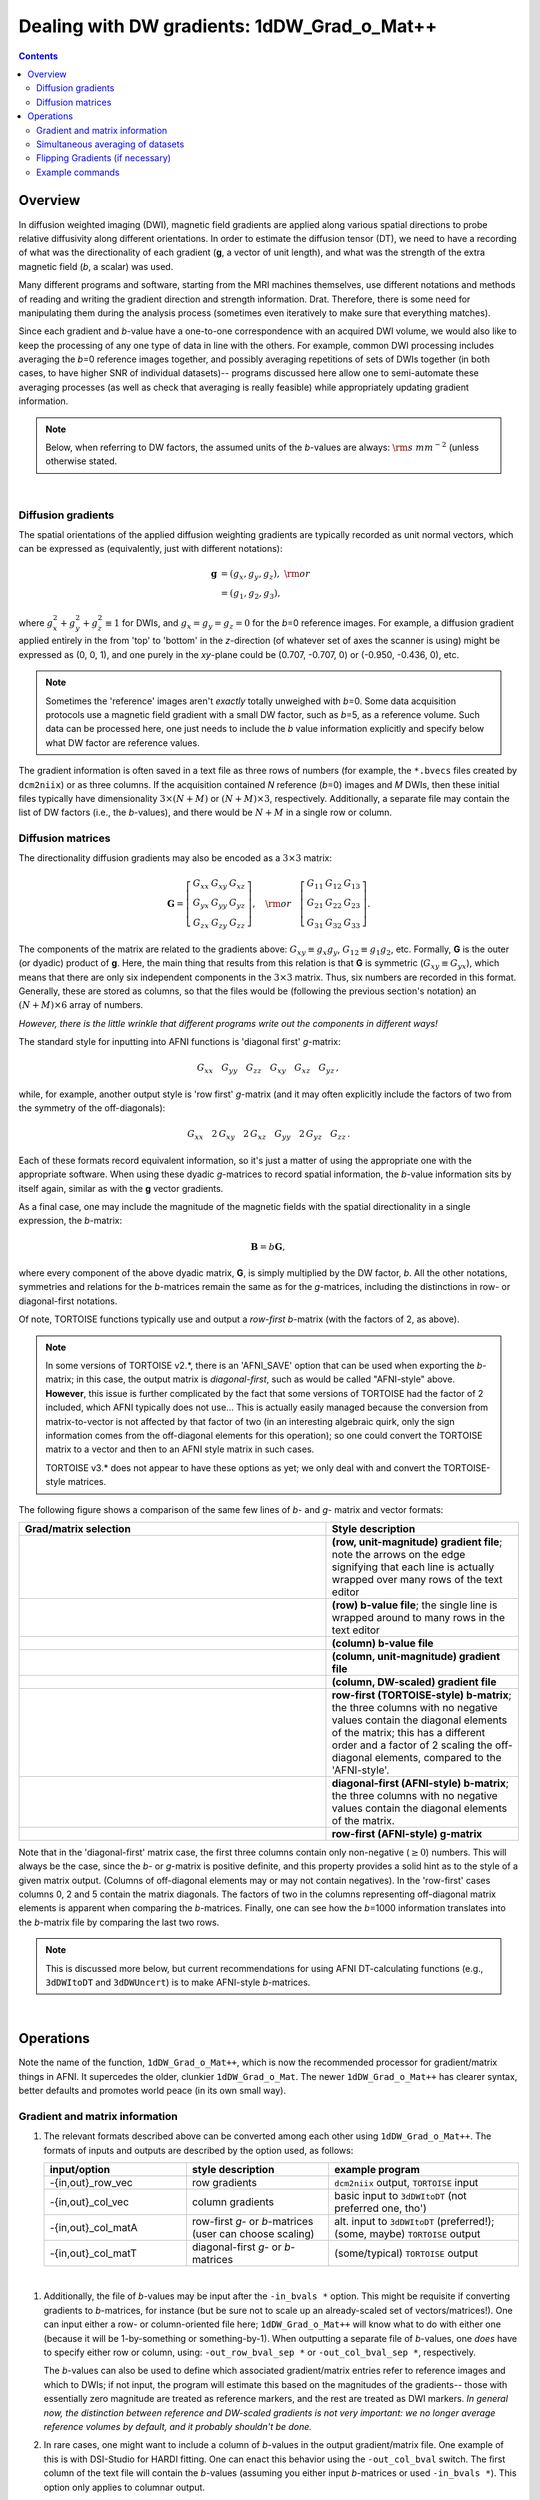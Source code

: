 
.. _DealingWithGrads:

************************************************
**Dealing with DW gradients: 1dDW_Grad_o_Mat++**
************************************************

.. contents::
   :depth: 3

Overview
========

In diffusion weighted imaging (DWI), magnetic field gradients are
applied along various spatial directions to probe relative diffusivity
along different orientations. In order to estimate the diffusion
tensor (DT), we need to have a recording of what was the
directionality of each gradient (**g**, a vector of unit length), and
what was the strength of the extra magnetic field (*b*, a scalar) was
used.

Many different programs and software, starting from the MRI machines
themselves, use different notations and methods of reading and writing
the gradient direction and strength information. Drat. Therefore,
there is some need for manipulating them during the analysis process
(sometimes even iteratively to make sure that everything matches).

Since each gradient and *b*\-value have a one-to-one correspondence
with an acquired DWI volume, we would also like to keep the processing
of any one type of data in line with the others.  For example, common
DWI processing includes averaging the *b*\=0 reference images
together, and possibly averaging repetitions of sets of DWIs together
(in both cases, to have higher SNR of individual datasets)-- programs
discussed here allow one to semi-automate these averaging processes
(as well as check that averaging is really feasible) while
appropriately updating gradient information.

.. note:: Below, when referring to DW factors, the assumed units of
          the *b*\-values are always: :math:`{\rm s~mm}^{-2}` (unless
          otherwise stated.

|

Diffusion gradients
-------------------

The spatial orientations of the applied diffusion weighting gradients
are typically recorded as unit normal vectors, which can be expressed
as (equivalently, just with different notations):

.. math::
   \mathbf{g} &= (g_x, g_y, g_z),~{\rm or}\\
              &= (g_1, g_2, g_3), 

where :math:`g_x^2 + g_y^2 + g_z^2\equiv1` for DWIs, and :math:`g_x =
g_y = g_z = 0` for the *b*\=0 reference images. For example, a
diffusion gradient applied entirely in the from 'top' to 'bottom' in
the *z*\-direction (of whatever set of axes the scanner is using)
might be expressed as (0, 0, 1), and one purely in the *xy*\-plane
could be (0.707, -0.707, 0) or (-0.950, -0.436, 0), etc. 

.. note:: Sometimes the 'reference' images aren't *exactly* totally
          unweighed with *b*\=0. Some data acquisition protocols use a
          magnetic field gradient with a small DW factor, such as
          *b*\=5, as a reference volume.  Such data can be processed
          here, one just needs to include the *b* value information
          explicitly and specify below what DW factor are reference
          values.

The gradient information is often saved in a text file as three rows
of numbers (for example, the ``*.bvecs`` files created by
``dcm2niix``) or as three columns.  If the acquisition contained *N*
reference (*b*\=0) images and *M* DWIs, then these initial files
typically have dimensionality :math:`3\times(N+M)` or
:math:`(N+M)\times3`, respectively.  Additionally, a separate file
may contain the list of DW factors (i.e., the *b*\-values), and there
would be :math:`N+M` in a single row or column.

Diffusion matrices
------------------

The directionality diffusion gradients may also be encoded as a
:math:`3\times3` matrix:

.. math::
   \mathbf{G}= 
   \left[\begin{array}{ccc}
   G_{xx}&G_{xy}&G_{xz}\\
   G_{yx}&G_{yy}&G_{yz}\\
   G_{zx}&G_{zy}&G_{zz}
   \end{array}\right],~~~{\rm or}~~~
   \left[\begin{array}{ccc}
   G_{11}&G_{12}&G_{13}\\
   G_{21}&G_{22}&G_{23}\\
   G_{31}&G_{32}&G_{33}
   \end{array}\right].

The components of the matrix are related to the gradients above:
:math:`G_{xy}\equiv g_x g_y`, :math:`G_{12}\equiv g_1 g_2`,
etc. Formally, **G** is the outer (or dyadic) product of **g**. Here,
the main thing that results from this relation is that **G** is
symmetric (:math:`G_{xy}\equiv G_{yx}`), which means that there are
only six independent components in the :math:`3\times3` matrix.  Thus,
six numbers are recorded in this format. Generally, these are stored
as columns, so that the files would be (following the previous
section's notation) an :math:`(N+M)\times6` array of numbers.

*However, there is the little wrinkle that different programs write
out the components in different ways!*

The standard style for inputting into AFNI functions is 'diagonal
first' *g*-matrix:

.. math::
   G_{xx}~~~ G_{yy}~~~ G_{zz}~~~ G_{xy}~~~ G_{xz}~~~ G_{yz}\,,

while, for example, another output style is 'row first' *g*-matrix
(and it may often explicitly include the factors of two from the
symmetry of the off-diagonals):

.. math::
   G_{xx}~~~2\,G_{xy}~~~2\,G_{xz}~~~G_{yy}~~~2\,G_{yz}~~~G_{zz}\,.

Each of these formats record equivalent information, so it's just a
matter of using the appropriate one with the appropriate software.
When using these dyadic *g*-matrices to record spatial information,
the *b*\-value information sits by itself again, similar as with the
**g** vector gradients.

As a final case, one may include the magnitude of the magnetic fields
with the spatial directionality in a single expression, the
*b*\-matrix:

.. math::
   \mathbf{B}= b \mathbf{G},

where every component of the above dyadic matrix, **G**, is simply
multiplied by the DW factor, *b*.  All the other notations, symmetries
and relations for the *b*\-matrices remain the same as for the
*g*\-matrices, including the distinctions in row- or diagonal-first
notations.  

Of note, TORTOISE functions typically use and output a *row-first*
*b*\-matrix (with the factors of 2, as above).  

.. note:: In some versions of TORTOISE v2.*, there is an 'AFNI_SAVE'
          option that can be used when exporting the *b*\-matrix; in
          this case, the output matrix is *diagonal-first*, such as
          would be called "AFNI-style" above.  **However**, this issue
          is further complicated by the fact that some versions of
          TORTOISE had the factor of 2 included, which AFNI typically
          does not use...  This is actually easily managed because the
          conversion from matrix-to-vector is not affected by that
          factor of two (in an interesting algebraic quirk, only the
          sign information comes from the off-diagonal elements for
          this operation); so one could convert the TORTOISE matrix to
          a vector and then to an AFNI style matrix in such cases.

          TORTOISE v3.* does not appear to have these options as yet;
          we only deal with and convert the TORTOISE-style matrices.


The following figure shows a comparison of the same few lines of *b*\-
and *g*\- matrix and vector formats:

.. list-table:: 
   :header-rows: 1
   :widths: 64 40
   :stub-columns: 0

   *  - Grad/matrix selection
      - Style description
   *  - .. image:: media/dwi_gvec_row.png
           :width: 100%
      - **(row, unit-magnitude) gradient file**; note the arrows on
        the edge signifying that each line is actually wrapped over
        many rows of the text editor
   *  - .. image:: media/dwi_bval_row.png
           :width: 100%
      - **(row) b-value file**; the single line is wrapped around to
        many rows in the text editor
   *  - .. image:: media/dwi_bval.png
           :width: 100%
      - **(column) b-value file**  
   *  - .. image:: media/dwi_gvec.png
           :width: 100%
      - **(column, unit-magnitude) gradient file**
   *  - .. image:: media/dwi_bvec.png
           :width: 100%
      - **(column, DW-scaled) gradient file**
   *  - .. image:: media/dwi_bmatT.png
           :width: 100%
      - **row-first (TORTOISE-style) b-matrix**; the three columns
        with no negative values contain the diagonal elements of the
        matrix; this has a different order and a factor of 2 scaling
        the off-diagonal elements, compared to the 'AFNI-style'.
   *  - .. image:: media/dwi_bmatA.png
           :width: 100%
      - **diagonal-first (AFNI-style) b-matrix**; the three columns
        with no negative values contain the diagonal elements of the
        matrix.
   *  - .. image:: media/dwi_gmatA.png
           :width: 100%
      - **row-first (AFNI-style) g-matrix**

Note that in the 'diagonal-first' matrix case, the first three columns
contain only non-negative (:math:`\geq0`) numbers. This will always be the
case, since the *b*\- or *g*\-matrix is positive definite, and this
property provides a solid hint as to the style of a given matrix
output.  (Columns of off-diagonal elements may or may not contain
negatives). In the 'row-first' cases columns 0, 2 and 5 contain the
matrix diagonals.  The factors of two in the columns representing
off-diagonal matrix elements is apparent when comparing the
*b*\-matrices. Finally, one can see how the *b*\=1000 information
translates into the *b*\-matrix file by comparing the last two rows.

.. note:: This is discussed more below, but current recommendations
          for using AFNI DT-calculating functions (e.g., ``3dDWItoDT``
          and ``3dDWUncert``) is to make AFNI-style *b*\-matrices.

|

Operations
==========

Note the name of the function, ``1dDW_Grad_o_Mat++``, which is now the
recommended processor for gradient/matrix things in AFNI.  It
supercedes the older, clunkier ``1dDW_Grad_o_Mat``.  The newer
``1dDW_Grad_o_Mat++`` has clearer syntax, better defaults and promotes
world peace (in its own small way).

Gradient and matrix information
-------------------------------

#.  The relevant formats described above can be converted among each other
    using ``1dDW_Grad_o_Mat++``. The formats of inputs and outputs are
    described by the option used, as follows:

    .. list-table:: 
       :header-rows: 1
       :widths: 30 30 40
       :stub-columns: 0

       *  - input/option
          - style description
          - example program
       *  - -{in,out}_row_vec
          - row gradients
          - ``dcm2niix`` output, ``TORTOISE`` input
       *  - -{in,out}_col_vec
          - column gradients
          - basic input to ``3dDWItoDT`` (not preferred one, tho')
       *  - -{in,out}_col_matA
          - row-first *g*\- or *b*\-matrices (user can choose scaling)
          - alt. input to ``3dDWItoDT`` (preferred!); (some, maybe)
            ``TORTOISE`` output
       *  - -{in,out}_col_matT
          - diagonal-first *g*\- or *b*\-matrices
          - (some/typical) ``TORTOISE`` output

|

#.  Additionally, the file of *b*\-values may be input after the
    ``-in_bvals *`` option.  This might be requisite if converting
    gradients to *b*\-matrices, for instance (but be sure not to scale
    up an already-scaled set of vectors/matrices!).  One can input
    either a row- or column-oriented file here; ``1dDW_Grad_o_Mat++``
    will know what to do with either one (because it will be
    1-by-something or something-by-1).  When outputting a separate
    file of *b*\-values, one *does* have to specify either row or
    column, using: ``-out_row_bval_sep *`` or ``-out_col_bval_sep *``,
    respectively.

    The *b*\-values can also be used to define which associated
    gradient/matrix entries refer to reference images and which to
    DWIs; if not input, the program will estimate this based on the
    magnitudes of the gradients-- those with essentially zero
    magnitude are treated as reference markers, and the rest are
    treated as DWI markers.  *In general now, the distinction between
    reference and DW-scaled gradients is not very important: we no
    longer average reference volumes by default, and it probably
    shouldn't be done.*

#.  In rare cases, one might want to include a column of *b*\-values
    in the output gradient/matrix file. One example of this is with
    DSI-Studio for HARDI fitting.  One can enact this behavior using
    the ``-out_col_bval`` switch.  The first column of the text file
    will contain the *b*\-values (assuming you either input
    *b*\-matrices or used ``-in_bvals *``). This option only applies
    to columnar output.
   
#.  In contrast to the older ``1dDW_Grad_o_Mat``, the newer
    ``1dDW_Grad_o_Mat`` does **not** try to average *b*\=0 files or to
    remove the top row of reference volumes from the top of the
    gradient/matrix files.  Nowadays, if one inputs a file with *N*
    reference and *M* DW images, the output would have the
    gradients/matrices of all :math:`N+M`.  One major reason for
    preferring using the AFNI-style *b*\-matrix as the format of
    choice is because the full set of :math:`N+M` values are used via
    the ``-bmatrix_FULL *`` option in ``3dDWItoDT``, ``3dDWUncert``,
    etc. (as opposed to :math:`N+M-1` ones if using grads or a
    difference *b*\-matrix option, for historical reasons).
       
    |
    
.. _GradOpsWithImages:

Simultaneous averaging of datasets
----------------------------------

**This is not performed in ``1dDW_Grad_o_Mat``.  We no longer
recommend doing this, based on the way tensor fitting is peformed.**

.. _FlippingGrads:

Flipping Gradients (if necessary)
---------------------------------

.. warning:: This is an annoying feature of DWI/DTI processing.
             Probably my least favorite aspect. But it's also quite
             important to understand and deal with (hopefully just
             once at the beginning of a study).

#.  **Preface I:** mathematically, there are a lot of symmetries in
    the diffusion tensor model (and also in HARDI ones, for that
    matter).  A consequence of this is that using a gradient,
    :math:`\mathbf{g} = (g_x, g_y, g_z)`, or its negative,
    :math:`\mathbf{-g} = (-g_x, -g_y, -g_z)`, makes absolutely no
    difference in the model fitting-- the resulting tensor will look
    the same. (NB: this equanimity is *not* referring to twice
    refocused spin-echo EPI or any sequence features-- purely to
    post-acquisition analysis.)

#.  **Preface II:** the above symmetry does not quite apply in the
    case that *not all* components are simultaneously flipped.  If
    just one or two are, then the *scalar* parameter values of the
    tensor will be the same (i.e., things that describe magnitudes,
    such as FA, MD, RD, L1, L2 and L3), but some of the *vector*
    parameters (i.e., the eigenvectors V1, V2 and V3 that describe the
    orientation orientation) can/will differ.  So, if one fits using a
    gradient :math:`\mathbf{g_1} = (g_x, g_y, g_z)` and then with
    another related one :math:`\mathbf{g_2} = (g_x, -g_y, g_z)`, then
    the two fits would have the same scalar parameters (:math:`FA_1 =
    FA_2`, etc.) but different vectors (:math:`V1_1 \neq V1_2`, etc.).

#.  **Preface III:** any two flips leads to equivalent fitting by just
    flipping the third gradient (due to the symmetries described above
    in Prefaces I and II).  Thus, using the gradient
    :math:`\mathbf{g_2} = (g_x, -g_y, g_z)` or :math:`\mathbf{g_3} =
    (-g_x, g_y, -g_z)` would lead to the same tensor fit.

#.  **Preface IV:** the scanner has its own set of coordinate axes,
    and this determines each dataset's origin and orientation (all of
    which can by reading the file's header information, e.g.,
    ``3dinfo -o3 -orient FILE``).  The scanner axes also determine the
    values of the DW gradient/matrix components, both their magnitude
    and sign.

#.  The issue at hand: for some unbeknownst reason, the way gradients
    are stored in dicoms (and subsequent file formats such as NIFTI,
    etc.) may have a *there is a systematic sign change in the
    recorded gradient components, relative to how a software
    interprets them.* The problem takes the following form: a single
    component of each gradient appears to have had its sign *flipped*
    in the output file (always the same gradient per file): for
    example, :math:`g_y \rightarrow -g_y`.

    This is quite an annoying thing to have happen. Furthermore, it
    appears to be dependent as well on the programs used (they often
    have separate conventions). **Fortunately:**
    
    * it is pretty straightforward to determine when gradients and
      data are 'unmatched';
    * there's something that can be done to fix the problem,
      relatively simply; and
    * usually, once you determine the fix for one subject's data set,
      the rest of the data from the same scanner+protocol follows
      suit.    
       
#.  The sign flip does **not** affect the scalar DT parameter values
    such as FA, MD, RD, L1, and all others related purely to size and
    shape, due to mathematical symmetries in the DT (and HARDI)
    models.  Therefore, its presence cannot be noticed by looking at
    these scalar maps.  However, the sign flip **does** affect the
    directionality of the modeled shapes, meaning that eigenvectors
    V1, V2 and V3 are rotated in space.

    For me it is difficult to view eigenvector maps and know what's
    going on, so I use a quick, whole brain (WB) tractography as a way
    to see that things have gone wrong. The premise is that, since the
    directionality of most DTs will be wrong, the most basic WM
    features of the brain, such as the corpus callosum, will not look
    correct (NB: if you are working with subjects whose transcallosal
    fibers may be highly nonstandard, I suggest using a control
    subject for checking about gradient flips).

    

#.  The solution: flip back against the system! ``1dDW_Grad_o_Mat``
    contains switches to flip each component (even if one is using
    matrix formats instead of gradients, these apply): ``-flip_x``,
    ``-flip_y``, and ``-flip_z``.  These can be applied individually
    (mathematically in DTI/HARDI models, flipping any two grads
    simultaneously is equivalent to flipping the third, due to the
    sign change symmetry noted at the beginning of this section).  At
    least this means that only a few combinations need to be tested.

    

#.  This then begs the questions, how do you know:
    
    * when you need to perform flipping, and
    * when you have found the correct flipping to do with your data?

    Answer: my preferred method is a visual inspection of a basic,
    whole brain deterministic tractography tracts.  If the whole brain
    mask is called *mask.nii.gz* and the DT parameters are prefixed
    with *DTI/DT*, then this could be calculated and viewed from a
    command line with::

      3dTrackID -mode DET -mask mask.nii.gz -netrois mask.nii.gz    \
           -dti_in DTI/DT -logic OR -prefix DTI/o.WB
      suma -tract DTI/o.WB_000.niml.tract

    Below are sets of images from (bad) data in need of each potential
    kind of flip, as well as a (good) data which has been properly
    flipped.  From left to right, columns show the following
    tractographic views of the same data set: fronto-coronal WB;
    supero-axial WB; supero-axial ROI (spherical mask located in the
    genu and anterior cingulum bundle):


    +------------------------------------+------------------------------------+------------------------------------+
    | good:  no relative flip                                                                                      |
    +====================================+====================================+====================================+
    |.. image:: media/UNFLIPPED_2.jpg    |.. image:: media/UNFLIPPED_1.jpg    |.. image:: media/UNFLIPPED_3.jpg    |
    |   :width: 100%                     |   :width: 100%                     |   :width: 100%                     |
    +------------------------------------+------------------------------------+------------------------------------+

    +------------------------------------+------------------------------------+------------------------------------+
    | bad:  flipped x                                                                                              |
    +====================================+====================================+====================================+
    |.. image:: media/FLIPPED_X_2.jpg    |.. image:: media/FLIPPED_X_1.jpg    |.. image:: media/FLIPPED_X_3.jpg    |
    |   :width: 100%                     |   :width: 100%                     |   :width: 100%                     |
    +------------------------------------+------------------------------------+------------------------------------+

    +------------------------------------+------------------------------------+------------------------------------+
    | bad:  flipped y                                                                                              |
    +====================================+====================================+====================================+
    |.. image:: media/FLIPPED_Y_2.jpg    |.. image:: media/FLIPPED_Y_1.jpg    |.. image:: media/FLIPPED_Y_3.jpg    |
    |   :width: 100%                     |   :width: 100%                     |   :width: 100%                     |
    +------------------------------------+------------------------------------+------------------------------------+

    +------------------------------------+------------------------------------+------------------------------------+
    | bad:  flipped z                                                                                              |
    +====================================+====================================+====================================+
    |.. image:: media/FLIPPED_Z_2.jpg    |.. image:: media/FLIPPED_Z_1.jpg    |.. image:: media/FLIPPED_Z_3.jpg    |
    |   :width: 100%                     |   :width: 100%                     |   :width: 100%                     |
    +------------------------------------+------------------------------------+------------------------------------+

    As seen above, several of the badly flipped sets have (among other
    detrimental features) variously missing corpus
    callosum/genu/splenium/cingulate tracts, poor WB coverage, and
    oddly spiking (blue) tracts in the superior region (known as the
    **bad hair day** effect). In practice, the y-flip might be the
    least obvious to detect at first glance, but several features are
    different-- for instance, the genu and splenium are missing.  The
    badly flipped images are in contrast with the nice, full
    quasi-cauliflower that is the well flipped set in the top row.

    .. note:: Anecdotally, it seems that data from Siemens scanners
              often requires a ``-flip_y`` when using ``3dTrackID``.
              However, it is always worth using a WB tracking run at
              the start of a study in order to check for yourself.

    |

Example commands
----------------

Consider a case where ``dcm2niix`` has been used to convert data from
a DWI acquisition, resulting in: a NIFTI file called ``ALL.nii.gz``; a
row gradient file called ``ALL.bvec``; and a (row) *b*\-value file
called ``ALL.bval``.  Let's say that the acquisition aquired: 4 *b*\=0
reference images; then 30 DW images with *b*\=1000; then another 2
volumes with *b*\=0 and a repeated 30 DW volumes (same gradients) with
*b*\=1000.  To start, there are a total of 66 volumes. Then:

    #. The following produces a gradient file with 3 columns and 66
       rows::

         1dDW_Grad_o_Mat -in_grad_rows ALL.bvec    \
            -out_grad_cols GRAD_ALL.dat            \
            -keep_b0s

    #. The following flips the y-component of the input DW gradients
       and produces a row-first *b*\-matrix file with 66 rows::

         1dDW_Grad_o_Mat -in_grad_rows ALL.bvec    \
            -in_bvals ALL.bval                     \
            -out_bmatT_cols BMAT_ALL.dat           \
            -keep_b0s                              \
            -flip_y

       

    #. The following produces a gradient file with 3 columns and 60
       rows (reference grads are not kept), and a dataset with 61
       volumes (reference images have been averaged, with the
       resulting volume at brick [0])::

         1dDW_Grad_o_Mat -in_grad_rows ALL.bvec    \
            -out_grad_cols GRAD_allDWI.dat         \
            -proc_dset ALL.nii.gz                  \
            -pref_dset AVEB0_allDWI.nii.gz

    #. The following adds DWI averaging to the previous command,
       producing a grad file of 30 rows and a dataset with 31
       volumes::

         1dDW_Grad_o_Mat -in_grad_rows ALL.bvec    \
            -out_grad_cols GRAD_aveDWI.dat         \
            -dwi_comp_fac 2                        \
            -proc_dset ALL.nii.gz                  \
            -pref_dset AVEB0_aveDWI.nii.gz

    #. The following first selects only the first 25 acquisitions (for
       example, if motion had occured), averages the reference images,
       and puts a row of zeros at the top of the file; therefore, the
       output grad file has 22 columns (four reference images averaged
       to 1, plus the remaining 21 DWIs), as does the output dataset::

         1dDW_Grad_o_Mat -in_grad_rows ALL.bvec'[0..24]'  \
            -out_grad_cols GRAD_mot25.dat                 \
            -proc_dset ALL.nii.gz'[0..24]'                \
            -pref_dset AVEB0_mot25.nii.gz                 \
            -put_zeros_top

       .. note:: Subset selection works similarly as in other AFNI
                 programs, both for datasets and the row/column
                 files. For row text files, one uses square-brackets
                 '[*i*..\ *j*\]' to select the gradients *i* to
                 *j*. For column text files, one would do the same
                 using curly brackets '{*i*..\ *j*}'.

    #. Consider the same data acquisition and file naming conventions
       as above, but where the reference volumes were actually
       acquired with small but nonzero DW factors *b*\=5. Then, there
       are no '0 0 0' gradients, and to determined reference volumes,
       we instead have to look where *b*\-values are <6, for example.
       The following produces a gradient file with 60 rows and a
       dataset with 61 volumes::

         1dDW_Grad_o_Mat -in_grad_rows ALL.bvec    \
            -in_bvals ALL.bval                     \
            -bmax_ref 6                            \
            -out_grad_cols GRAD_allDWI.dat         \
            -proc_dset ALL.nii.gz                  \
            -pref_dset AVEB0_allDWI.nii.gz
